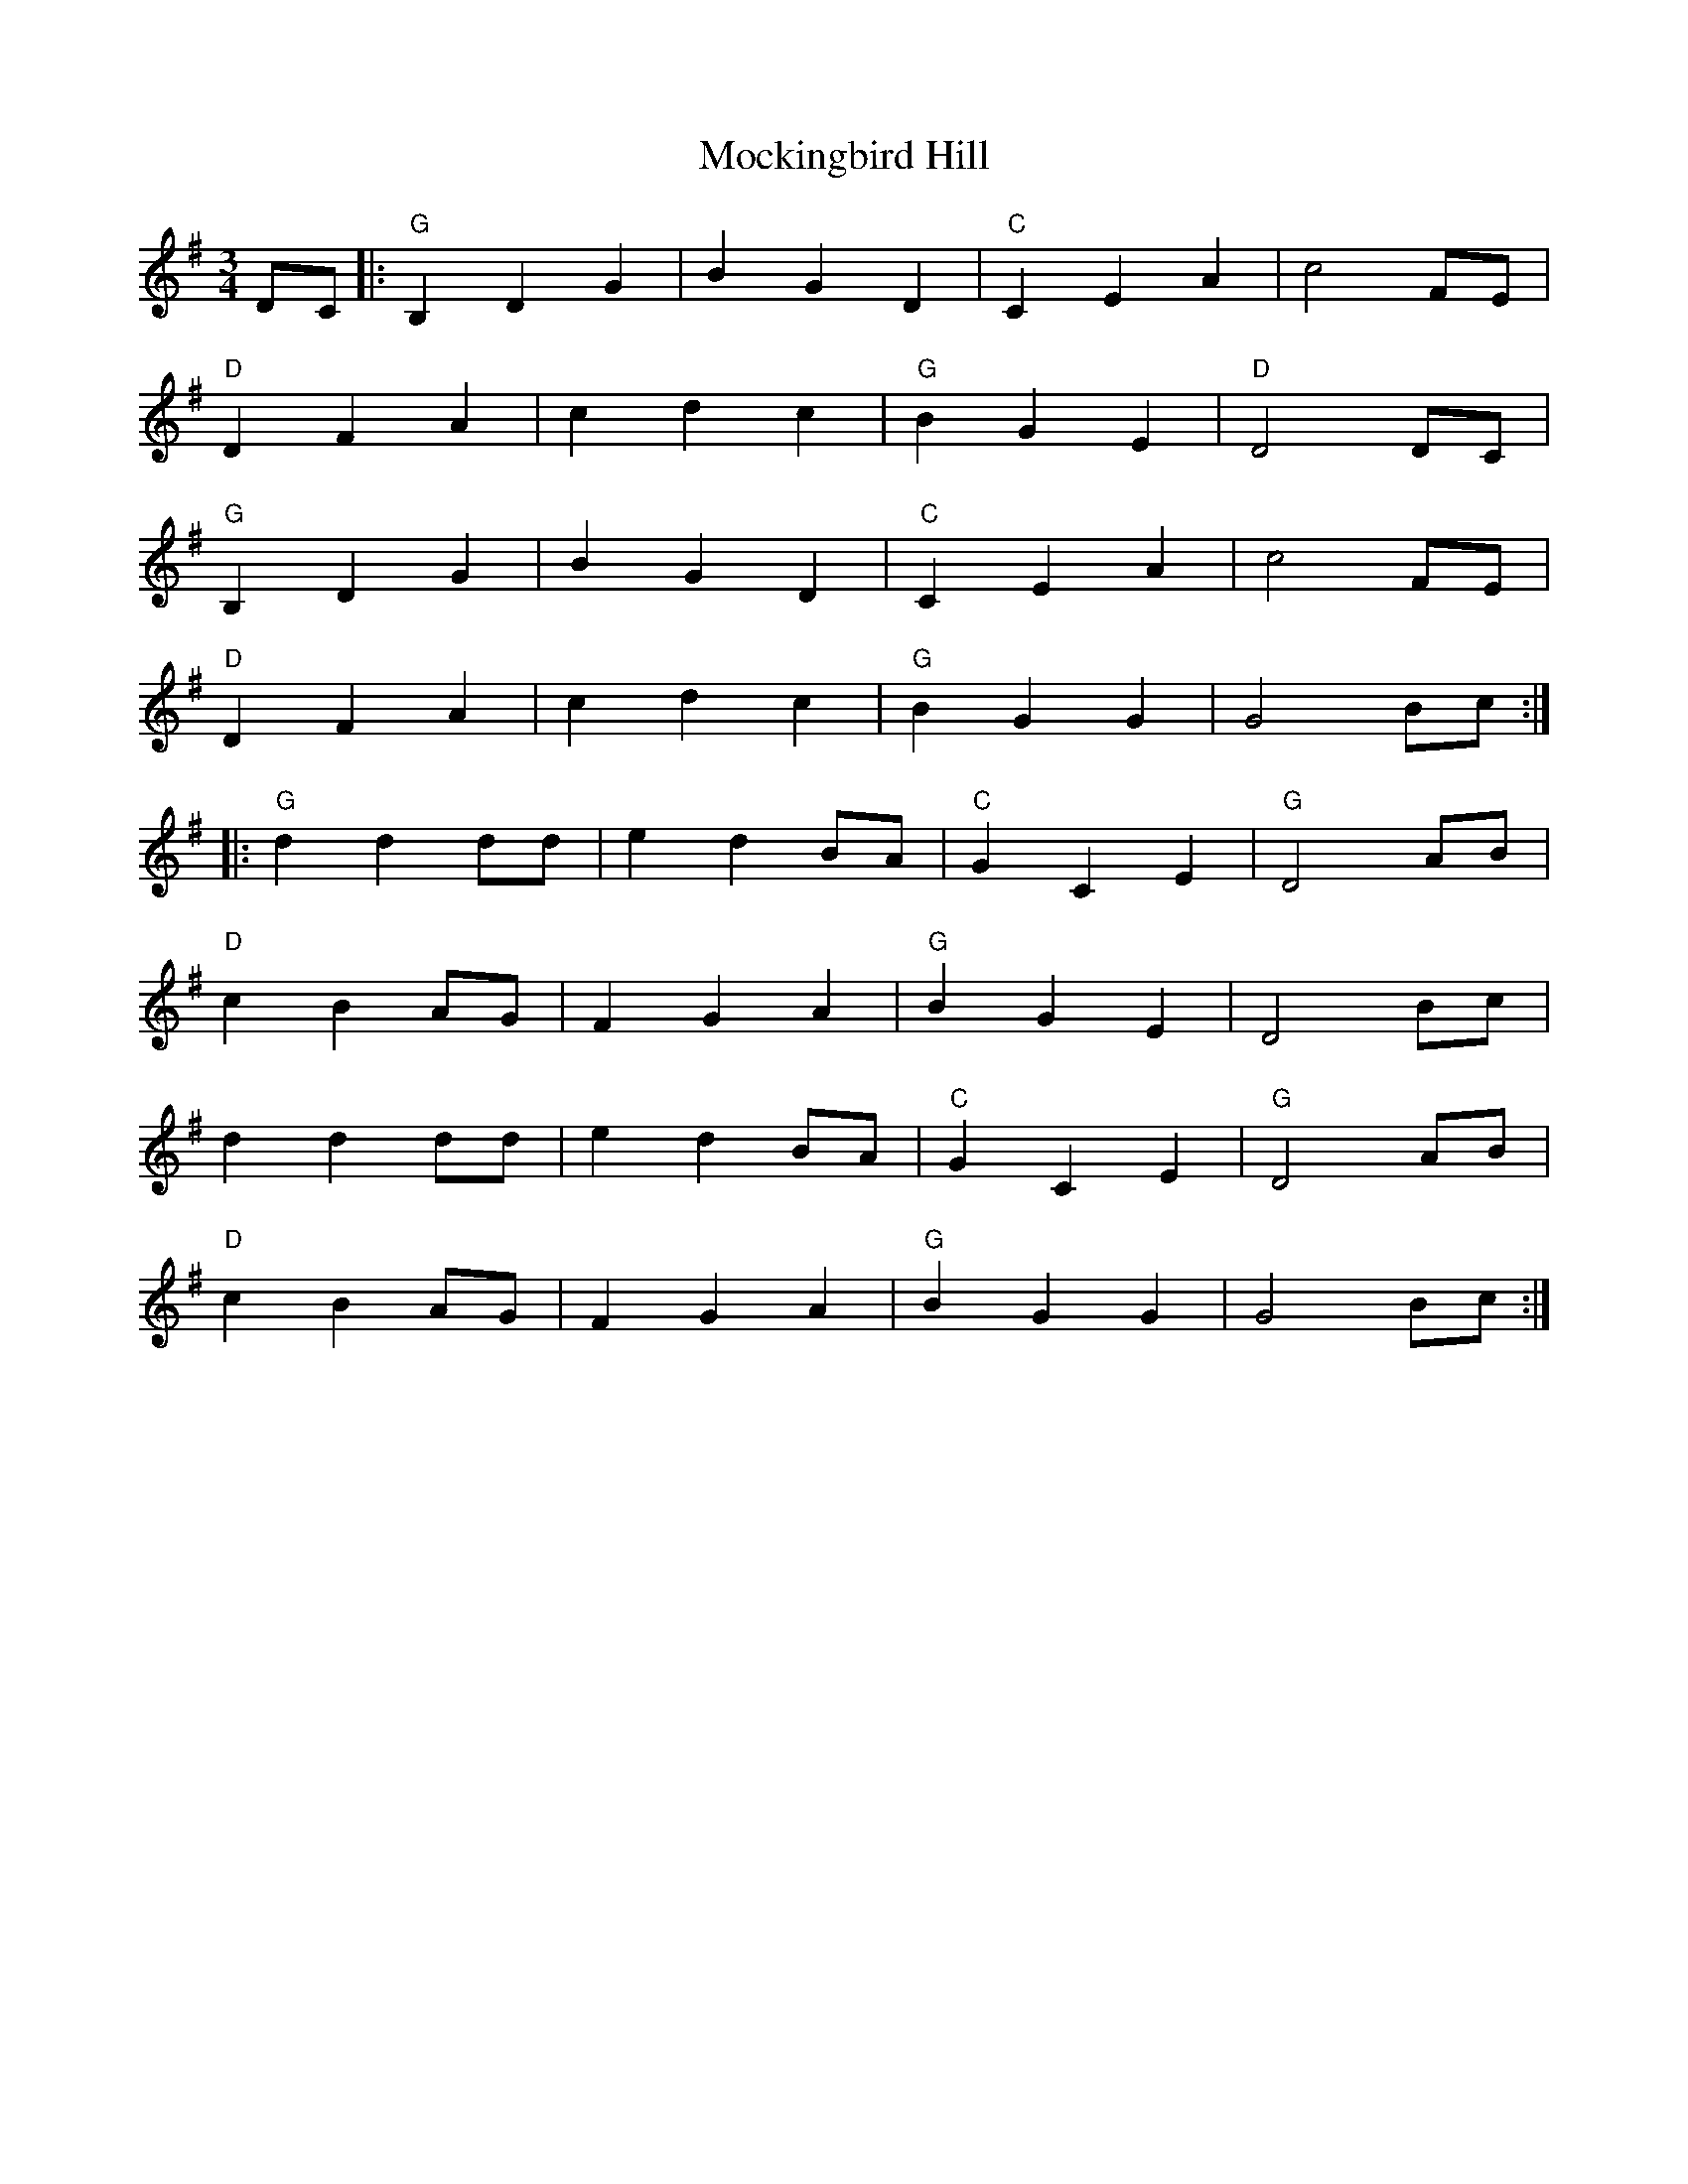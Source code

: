 X: 27395
T: Mockingbird Hill
R: waltz
M: 3/4
K: Gmajor
DC|:"G"B,2D2G2|B2G2D2|"C"C2E2A2|c4FE|
"D"D2F2A2|c2d2c2|"G"B2G2E2|"D"D4DC|
"G"B,2D2G2|B2G2D2|"C"C2E2A2|c4FE|
"D"D2F2A2|c2d2c2|"G"B2G2G2|G4Bc:|
|:"G"d2d2dd|e2d2BA|"C"G2C2E2|"G"D4AB|
"D"c2B2AG|F2G2A2|"G"B2G2E2|D4Bc|
d2d2dd|e2d2BA|"C"G2C2E2|"G"D4AB|
"D"c2B2AG|F2G2A2|"G"B2G2G2|G4Bc:|

